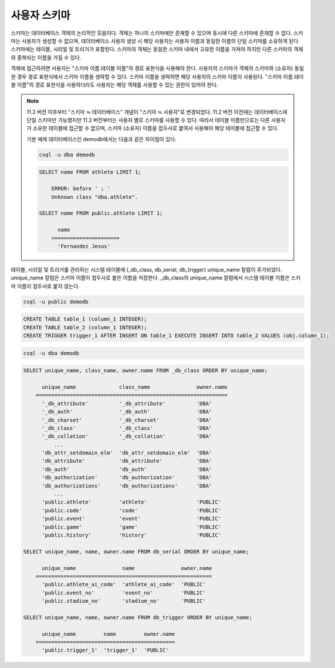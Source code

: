 
*************
사용자 스키마
*************

스키마는 데이터베이스 객체의 논리적인 모음이다. 객체는 하나의 스키마에만 존재할 수 있으며 동시에 다른 스키마에 존재할 수 없다. 스키마는 사용자가 생성할 수 없으며, 데이터베이스 사용자 생성 시 해당 사용자는 사용자 이름과 동일한 이름의 단일 스키마를 소유하게 된다. 스키마에는 테이블, 시리얼 및 트리거가 포함된다. 스키마의 객체는 동일한 스키마 내에서 고유한 이름을 가져야 하지만 다른 스키마의 객체와 중복되는 이름을 가질 수 있다.

객체에 접근하려면 사용자는 "스키마 이름.테이블 이름"의 경로 표현식을 사용해야 한다. 사용자의 스키마가 객체의 스키마와 (소유자) 동일한 경우 경로 표현식에서 스키마 이름을 생략할 수 있다. 스키마 이름을 생략하면 해당 사용자의 스키마 이름이 사용된다. "스키마 이름.테이블 이름"의 경로 표현식을 사용하더라도 사용자는 해당 객체를 사용할 수 있는 권한이 있어야 한다.

.. note::

    11.2 버전 이후부터 "스키마 ≒ 데이터베이스" 개념이 "스키마 ≒ 사용자"로 변경되었다. 11.2 버전 이전에는 데이터베이스에 단일 스키마만 가능했지만 11.2 버전부터는 사용자 별로 스키마를 사용할 수 있다. 따라서 테이블 이름만으로는 다른 사용자가 소유한 테이블에 접근할 수 없으며, 스키마 (소유자) 이름을 접두사로 붙여서 사용해야 해당 테이블에 접근할 수 있다.

    기본 예제 데이터베이스인 demodb에서는 다음과 같은 차이점이 있다.

    .. code-block:: shell

        csql -u dba demodb

    .. code-block:: sql

        SELECT name FROM athlete LIMIT 1;

            ERROR: before ' ; '
            Unknown class "dba.athlete".

        SELECT name FROM public.athlete LIMIT 1;

              name
            ======================
              'Fernandez Jesus'

테이블, 시리얼 및 트리거를 관리하는 시스템 테이블에 (_db_class, db_serial, db_trigger) unique_name 칼럼이 추가되었다. unique_name 칼럼은 스키마 이름이 접두사로 붙은 이름을 저장한다. _db_class의 unique_name 칼럼에서 시스템 테이블 이름은 스키마 이름이 접두사로 붙지 않는다.

.. code-block:: shell

    csql -u public demodb

.. code-block:: sql

    CREATE TABLE table_1 (column_1 INTEGER);
    CREATE TABLE table_2 (column_1 INTEGER);
    CREATE TRIGGER trigger_1 AFTER INSERT ON table_1 EXECUTE INSERT INTO table_2 VALUES (obj.column_1);

.. code-block:: shell

    csql -u dba demodb

.. code-block:: sql

    SELECT unique_name, class_name, owner.name FROM _db_class ORDER BY unique_name;

          unique_name              class_name               owner.name
        ==============================================================
          '_db_attribute'          '_db_attribute'          'DBA'
          '_db_auth'               '_db_auth'               'DBA'
          '_db_charset'            '_db_charset'            'DBA'
          '_db_class'              '_db_class'              'DBA'
          '_db_collation'          '_db_collation'          'DBA'
              ...
          'db_attr_setdomain_elm'  'db_attr_setdomain_elm'  'DBA'
          'db_attribute'           'db_attribute'           'DBA'
          'db_auth'                'db_auth'                'DBA'
          'db_authorization'       'db_authorization'       'DBA'
          'db_authorizations'      'db_authorizations'      'DBA'
              ...
          'public.athlete'         'athlete'                'PUBLIC'
          'public.code'            'code'                   'PUBLIC'
          'public.event'           'event'                  'PUBLIC'
          'public.game'            'game'                   'PUBLIC'
          'public.history'         'history'                'PUBLIC'

    SELECT unique_name, name, owner.name FROM db_serial ORDER BY unique_name;

          unique_name               name               owner.name
        =========================================================
          'public.athlete_ai_code'  'athlete_ai_code'  'PUBLIC'
          'public.event_no'         'event_no'         'PUBLIC'
          'public.stadium_no'       'stadium_no'       'PUBLIC'

    SELECT unique_name, name, owner.name FROM db_trigger ORDER BY unique_name;

          unique_name         name         owner.name
        =============================================
          'public.trigger_1'  'trigger_1'  'PUBLIC'
